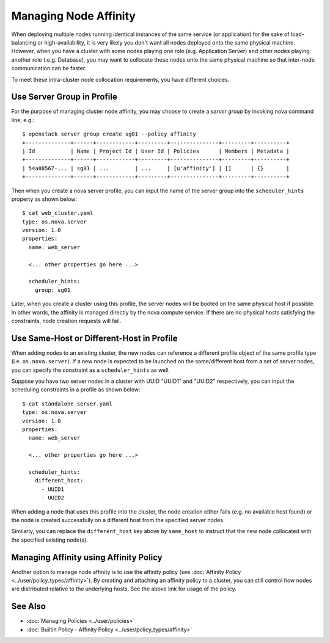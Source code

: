 ..
  Licensed under the Apache License, Version 2.0 (the "License"); you may
  not use this file except in compliance with the License. You may obtain
  a copy of the License at

          http://www.apache.org/licenses/LICENSE-2.0

  Unless required by applicable law or agreed to in writing, software
  distributed under the License is distributed on an "AS IS" BASIS, WITHOUT
  WARRANTIES OR CONDITIONS OF ANY KIND, either express or implied. See the
  License for the specific language governing permissions and limitations
  under the License.

.. _ref-scenario-affinity:

======================
Managing Node Affinity
======================

When deploying multiple nodes running identical instances of the same service
(or application) for the sake of load-balancing or high-availability, it is
very likely you don't want all nodes deployed onto the same physical machine.
However, when you have a cluster with some nodes playing one role (e.g.
Application Server) and other nodes playing another role (.e.g. Database),
you may want to collocate these nodes onto the same physical machine so that
inter-node communication can be faster.

To meet these intra-cluster node collocation requirements, you have different
choices.


Use Server Group in Profile
~~~~~~~~~~~~~~~~~~~~~~~~~~~

For the purpose of managing cluster node affinity, you may choose to create
a *server group* by invoking nova command line, e.g.:

::

  $ openstack server group create sg01 --policy affinity
  +--------------+------+------------+---------+---------------+---------+----------+
  | Id           | Name | Project Id | User Id | Policies      | Members | Metadata |
  +--------------+------+------------+---------+---------------+---------+----------+
  | 54a88567-... | sg01 | ...        | ...     | [u'affinity'] | []      | {}       |
  +--------------+------+------------+---------+---------------+---------+----------+

Then when you create a nova server profile, you can input the name of the
server group into the ``scheduler_hints`` property as shown below:

::

  $ cat web_cluster.yaml
  type: os.nova.server
  version: 1.0
  properties:
    name: web_server

    <... other properties go here ...>

    scheduler_hints:
      group: sg01

Later, when you create a cluster using this profile, the server nodes will be
booted on the same physical host if possible. In other words, the affinity
is managed directly by the nova compute service. If there are no physical
hosts satisfying the constraints, node creation requests will fail.


Use Same-Host or Different-Host in Profile
~~~~~~~~~~~~~~~~~~~~~~~~~~~~~~~~~~~~~~~~~~

When adding nodes to an existing cluster, the new nodes can reference a
different profile object of the same profile type (i.e. ``os.nova.server``).
If a new node is expected to be launched on the same/different host from a
set of server nodes, you can specify the constraint as a ``scheduler_hints``
as well.

Suppose you have two server nodes in a cluster with UUID "UUID1" and "UUID2"
respectively, you can input the scheduling constraints in a profile as shown
below:

::

  $ cat standalone_server.yaml
  type: os.nova.server
  version: 1.0
  properties:
    name: web_server

    <... other properties go here ...>

    scheduler_hints:
      different_host:
        - UUID1
        - UUID2

When adding a node that uses this profile into the cluster, the node creation
either fails (e.g. no available host found) or the node is created
successfully on a different host from the specified server nodes.

Similarly, you can replace the ``different_host`` key above by ``same_host``
to instruct that the new node collocated with the specified existing node(s).


Managing Affinity using Affinity Policy
~~~~~~~~~~~~~~~~~~~~~~~~~~~~~~~~~~~~~~~

Another option to manage node affinity is to use the affinity policy
(see :doc:`Affinity Policy <../user/policy_types/affinity>`). By creating and
attaching an affinity policy to a cluster, you can still control how nodes
are distributed relative to the underlying hosts. See the above link for usage
of the policy.


See Also
~~~~~~~~

* :doc:`Managing Policies <../user/policies>`
* :doc:`Builtin Policy - Affinity Policy <../user/policy_types/affinity>`
